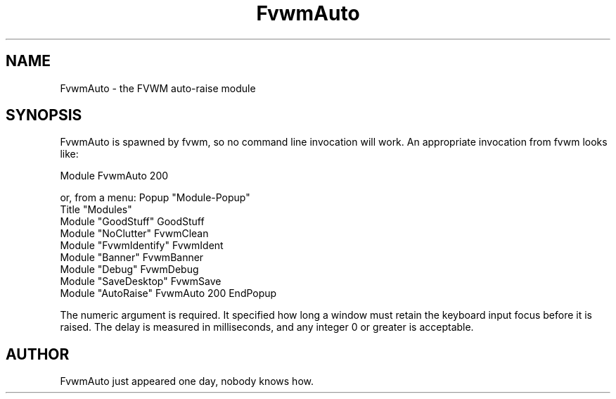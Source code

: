 .\" t
.\" @(#)FvwmAuto.1	12/1/94
.TH FvwmAuto 2.0 "Dec 1, 1994"
.UC
.SH NAME
FvwmAuto \- the FVWM auto-raise module
.SH SYNOPSIS
FvwmAuto is spawned by fvwm, so no command line invocation will work.
An appropriate invocation from fvwm looks like:
.nf
.sp
Module FvwmAuto 200
.sp
.fi
or, from a menu:
Popup "Module-Popup"
        Title   "Modules"
        Module  "GoodStuff"     GoodStuff
        Module  "NoClutter"     FvwmClean
        Module  "FvwmIdentify"  FvwmIdent
        Module  "Banner"        FvwmBanner
        Module  "Debug"         FvwmDebug
        Module  "SaveDesktop"   FvwmSave
        Module  "AutoRaise"     FvwmAuto 200
EndPopup
.sp
.fi             

The numeric argument is required. It specified how long a window
must retain the keyboard input focus before it is raised. The delay
is measured in milliseconds, and any integer 0 or greater is acceptable.

.SH AUTHOR
FvwmAuto just appeared one day, nobody knows how.

